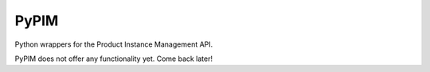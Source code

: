PyPIM
=====

Python wrappers for the Product Instance Management API.

PyPIM does not offer any functionality yet. Come back later!
